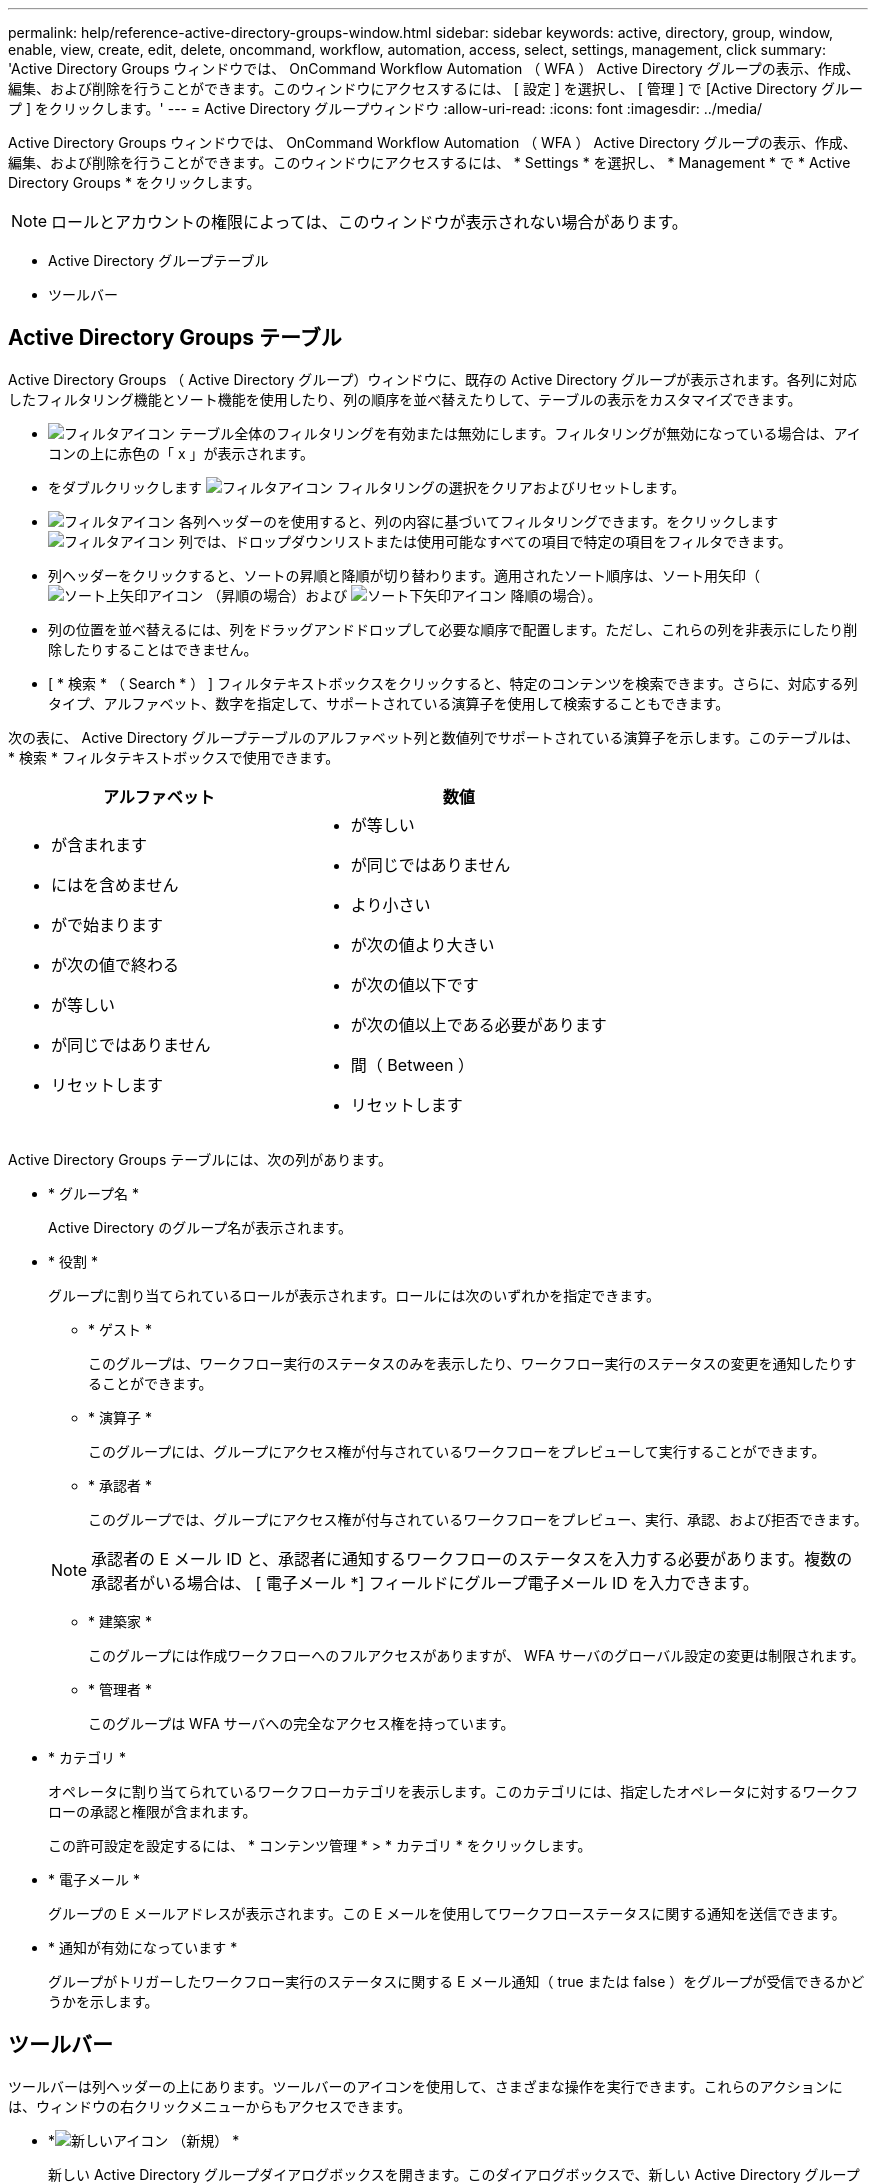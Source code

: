 ---
permalink: help/reference-active-directory-groups-window.html 
sidebar: sidebar 
keywords: active, directory, group, window, enable, view, create, edit, delete, oncommand, workflow, automation, access, select, settings, management, click 
summary: 'Active Directory Groups ウィンドウでは、 OnCommand Workflow Automation （ WFA ） Active Directory グループの表示、作成、編集、および削除を行うことができます。このウィンドウにアクセスするには、 [ 設定 ] を選択し、 [ 管理 ] で [Active Directory グループ ] をクリックします。' 
---
= Active Directory グループウィンドウ
:allow-uri-read: 
:icons: font
:imagesdir: ../media/


[role="lead"]
Active Directory Groups ウィンドウでは、 OnCommand Workflow Automation （ WFA ） Active Directory グループの表示、作成、編集、および削除を行うことができます。このウィンドウにアクセスするには、 * Settings * を選択し、 * Management * で * Active Directory Groups * をクリックします。


NOTE: ロールとアカウントの権限によっては、このウィンドウが表示されない場合があります。

* Active Directory グループテーブル
* ツールバー




== Active Directory Groups テーブル

Active Directory Groups （ Active Directory グループ）ウィンドウに、既存の Active Directory グループが表示されます。各列に対応したフィルタリング機能とソート機能を使用したり、列の順序を並べ替えたりして、テーブルの表示をカスタマイズできます。

* image:../media/filter_icon_wfa.gif["フィルタアイコン"] テーブル全体のフィルタリングを有効または無効にします。フィルタリングが無効になっている場合は、アイコンの上に赤色の「 x 」が表示されます。
* をダブルクリックします image:../media/filter_icon_wfa.gif["フィルタアイコン"] フィルタリングの選択をクリアおよびリセットします。
* image:../media/wfa_filter_icon.gif["フィルタアイコン"] 各列ヘッダーのを使用すると、列の内容に基づいてフィルタリングできます。をクリックします image:../media/wfa_filter_icon.gif["フィルタアイコン"] 列では、ドロップダウンリストまたは使用可能なすべての項目で特定の項目をフィルタできます。
* 列ヘッダーをクリックすると、ソートの昇順と降順が切り替わります。適用されたソート順序は、ソート用矢印（image:../media/wfa_sortarrow_up_icon.gif["ソート上矢印アイコン"] （昇順の場合）および image:../media/wfa_sortarrow_down_icon.gif["ソート下矢印アイコン"] 降順の場合）。
* 列の位置を並べ替えるには、列をドラッグアンドドロップして必要な順序で配置します。ただし、これらの列を非表示にしたり削除したりすることはできません。
* [ * 検索 * （ Search * ） ] フィルタテキストボックスをクリックすると、特定のコンテンツを検索できます。さらに、対応する列タイプ、アルファベット、数字を指定して、サポートされている演算子を使用して検索することもできます。


次の表に、 Active Directory グループテーブルのアルファベット列と数値列でサポートされている演算子を示します。このテーブルは、 * 検索 * フィルタテキストボックスで使用できます。

[cols="2*"]
|===
| アルファベット | 数値 


 a| 
* が含まれます
* にはを含めません
* がで始まります
* が次の値で終わる
* が等しい
* が同じではありません
* リセットします

 a| 
* が等しい
* が同じではありません
* より小さい
* が次の値より大きい
* が次の値以下です
* が次の値以上である必要があります
* 間（ Between ）
* リセットします


|===
Active Directory Groups テーブルには、次の列があります。

* * グループ名 *
+
Active Directory のグループ名が表示されます。

* * 役割 *
+
グループに割り当てられているロールが表示されます。ロールには次のいずれかを指定できます。

+
** * ゲスト *
+
このグループは、ワークフロー実行のステータスのみを表示したり、ワークフロー実行のステータスの変更を通知したりすることができます。

** * 演算子 *
+
このグループには、グループにアクセス権が付与されているワークフローをプレビューして実行することができます。

** * 承認者 *
+
このグループでは、グループにアクセス権が付与されているワークフローをプレビュー、実行、承認、および拒否できます。

+

NOTE: 承認者の E メール ID と、承認者に通知するワークフローのステータスを入力する必要があります。複数の承認者がいる場合は、 [ 電子メール *] フィールドにグループ電子メール ID を入力できます。

** * 建築家 *
+
このグループには作成ワークフローへのフルアクセスがありますが、 WFA サーバのグローバル設定の変更は制限されます。

** * 管理者 *
+
このグループは WFA サーバへの完全なアクセス権を持っています。



* * カテゴリ *
+
オペレータに割り当てられているワークフローカテゴリを表示します。このカテゴリには、指定したオペレータに対するワークフローの承認と権限が含まれます。

+
この許可設定を設定するには、 * コンテンツ管理 * > * カテゴリ * をクリックします。

* * 電子メール *
+
グループの E メールアドレスが表示されます。この E メールを使用してワークフローステータスに関する通知を送信できます。

* * 通知が有効になっています *
+
グループがトリガーしたワークフロー実行のステータスに関する E メール通知（ true または false ）をグループが受信できるかどうかを示します。





== ツールバー

ツールバーは列ヘッダーの上にあります。ツールバーのアイコンを使用して、さまざまな操作を実行できます。これらのアクションには、ウィンドウの右クリックメニューからもアクセスできます。

* *image:../media/new_wfa_icon.gif["新しいアイコン"] （新規） *
+
新しい Active Directory グループダイアログボックスを開きます。このダイアログボックスで、新しい Active Directory グループを追加できます。

+

NOTE: Active Directory グループを追加する前に、 Active Directory グループを有効にするか設定する必要があります。

* *image:../media/edit_wfa_icon.gif["編集アイコン"] （編集） *
+
Active Directory グループの編集ダイアログボックスを開きます。このダイアログボックスで、選択した Active Directory グループを編集できます。

* *image:../media/delete_wfa_icon.gif["削除アイコン"] （削除） *
+
Active Directory グループの削除の確認ダイアログボックスが開き、選択した Active Directory グループを削除できます。


